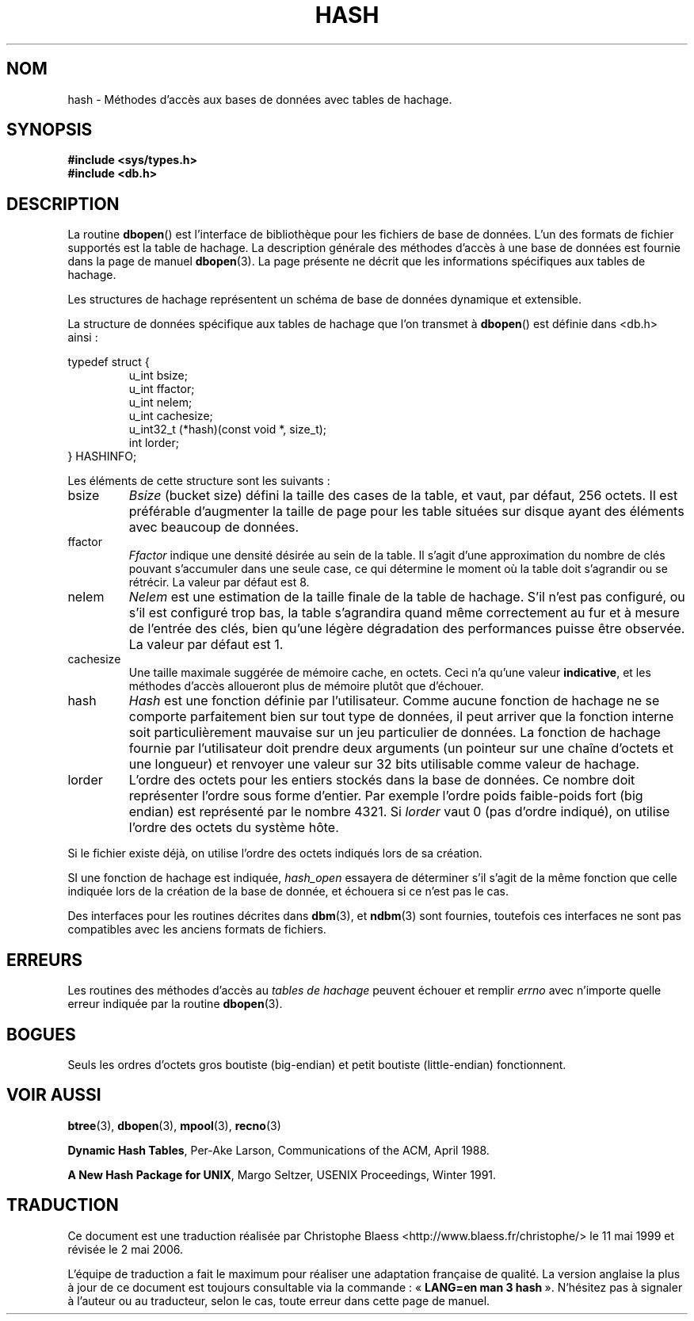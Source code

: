 .\" Copyright (c) 1990, 1993
.\"	The Regents of the University of California.  All rights reserved.
.\"
.\" Redistribution and use in source and binary forms, with or without
.\" modification, are permitted provided that the following conditions
.\" are met:
.\" 1. Redistributions of source code must retain the above copyright
.\"    notice, this list of conditions and the following disclaimer.
.\" 2. Redistributions in binary form must reproduce the above copyright
.\"    notice, this list of conditions and the following disclaimer in the
.\"    documentation and/or other materials provided with the distribution.
.\" 3. All advertising materials mentioning features or use of this software
.\"    must display the following acknowledgement:
.\"	This product includes software developed by the University of
.\"	California, Berkeley and its contributors.
.\" 4. Neither the name of the University nor the names of its contributors
.\"    may be used to endorse or promote products derived from this software
.\"    without specific prior written permission.
.\"
.\" THIS SOFTWARE IS PROVIDED BY THE REGENTS AND CONTRIBUTORS ``AS IS'' AND
.\" ANY EXPRESS OR IMPLIED WARRANTIES, INCLUDING, BUT NOT LIMITED TO, THE
.\" IMPLIED WARRANTIES OF MERCHANTABILITY AND FITNESS FOR A PARTICULAR PURPOSE
.\" ARE DISCLAIMED.  IN NO EVENT SHALL THE REGENTS OR CONTRIBUTORS BE LIABLE
.\" FOR ANY DIRECT, INDIRECT, INCIDENTAL, SPECIAL, EXEMPLARY, OR CONSEQUENTIAL
.\" DAMAGES (INCLUDING, BUT NOT LIMITED TO, PROCUREMENT OF SUBSTITUTE GOODS
.\" OR SERVICES; LOSS OF USE, DATA, OR PROFITS; OR BUSINESS INTERRUPTION)
.\" HOWEVER CAUSED AND ON ANY THEORY OF LIABILITY, WHETHER IN CONTRACT, STRICT
.\" LIABILITY, OR TORT (INCLUDING NEGLIGENCE OR OTHERWISE) ARISING IN ANY WAY
.\" OUT OF THE USE OF THIS SOFTWARE, EVEN IF ADVISED OF THE POSSIBILITY OF
.\" SUCH DAMAGE.
.\"
.\"	@(#)hash.3	8.6 (Berkeley) 8/18/94
.\"
.\" Traduction 11/05/1999 par Christophe Blaess (ccb@club-internet.fr)
.\" LDP-1.23
.\" Màj 21/07/2003 LDP-1.56
.\" Màj 01/05/2006 LDP-1.67.1
.\"
.TH HASH 3 "18 août 1994" LDP "Manuel du programmeur Linux"
.SH NOM
hash \- Méthodes d'accès aux bases de données avec tables de hachage.
.SH SYNOPSIS
.nf
.ft B
#include <sys/types.h>
#include <db.h>
.ft R
.fi
.SH DESCRIPTION
La routine
.BR dbopen ()
est l'interface de bibliothèque pour les fichiers de base de données.
L'un des formats de fichier supportés est la table de hachage.
La description générale des méthodes d'accès à une base de données
est fournie dans la page de manuel
.BR dbopen (3).
La page présente ne décrit que les informations spécifiques aux tables
de hachage.
.PP
Les structures de hachage représentent un schéma de base de données
dynamique et extensible.
.PP
La structure de données spécifique aux tables de hachage que
l'on transmet à
.BR dbopen ()
est définie dans <db.h> ainsi\ :
.sp
typedef struct {
.RS
u_int bsize;
.br
u_int ffactor;
.br
u_int nelem;
.br
u_int cachesize;
.br
u_int32_t (*hash)(const void *, size_t);
.br
int lorder;
.RE
} HASHINFO;
.PP
Les éléments de cette structure sont les suivants\ :
.TP
bsize
.I Bsize
(bucket size) défini la taille des cases de la table, et vaut,
par défaut, 256\ octets. Il est préférable d'augmenter la taille de
page pour les table situées sur disque ayant des éléments avec
beaucoup de données.
.TP
ffactor
.I Ffactor
indique une densité désirée au sein de la table. Il s'agit d'une
approximation du nombre de clés pouvant s'accumuler dans une seule
case, ce qui détermine le moment où la table doit s'agrandir ou se
rétrécir. La valeur par défaut est 8.
.TP
nelem
.I Nelem
est une estimation de la taille finale de la table de hachage. S'il n'est
pas configuré, ou s'il est configuré trop bas, la table s'agrandira
quand même correctement au fur et à mesure de l'entrée des clés,
bien qu'une légère dégradation des performances puisse être observée.
La valeur par défaut est 1.
.TP
cachesize
Une taille maximale suggérée de mémoire cache, en octets. Ceci n'a
qu'une valeur
.BR indicative ,
et les méthodes d'accès alloueront plus de mémoire plutôt que d'échouer.
.TP
hash
.I Hash
est une fonction définie par l'utilisateur.
Comme aucune fonction de hachage ne se comporte parfaitement bien sur tout
type de données, il peut arriver que la fonction interne soit particulièrement
mauvaise sur un jeu particulier de données. La fonction de hachage fournie
par l'utilisateur doit prendre deux arguments (un pointeur sur une chaîne
d'octets et une longueur) et renvoyer une valeur sur 32 bits utilisable
comme valeur de hachage.
.TP
lorder
L'ordre des octets pour les entiers stockés dans la base de données.
Ce nombre doit représenter l'ordre sous forme d'entier. Par exemple l'ordre
poids faible-poids fort (big endian) est représenté par le nombre 4321.
Si
.I lorder
vaut 0 (pas d'ordre indiqué), on utilise l'ordre des octets du système hôte.
.PP
Si le fichier existe déjà, on utilise l'ordre des octets indiqués lors
de sa création.
.PP
SI une fonction de hachage est indiquée,
.I hash_open
essayera de déterminer s'il s'agit de la même fonction que celle indiquée
lors de la création de la base de donnée, et échouera si ce n'est pas le
cas.
.PP
Des interfaces pour les routines décrites dans
.BR dbm (3),
et
.BR ndbm (3)
sont fournies, toutefois ces interfaces ne sont pas compatibles avec
les anciens formats de fichiers.
.SH ERREURS
Les routines des méthodes d'accès au
.I "tables de hachage"
peuvent échouer et remplir
.I errno
avec n'importe quelle erreur indiquée par la routine
.BR dbopen (3).
.SH BOGUES
Seuls les ordres d'octets gros boutiste (big-endian) et petit boutiste (little-endian) fonctionnent.
.SH "VOIR AUSSI"
.BR btree (3),
.BR dbopen (3),
.BR mpool (3),
.BR recno (3)
.sp
.BR "Dynamic Hash Tables" ,
Per-Ake Larson, Communications of the ACM, April 1988.
.sp
.BR "A New Hash Package for UNIX" ,
Margo Seltzer, USENIX Proceedings, Winter 1991.
.SH TRADUCTION
.PP
Ce document est une traduction réalisée par Christophe Blaess
<http://www.blaess.fr/christophe/> le 11\ mai\ 1999
et révisée le 2\ mai\ 2006.
.PP
L'équipe de traduction a fait le maximum pour réaliser une adaptation
française de qualité. La version anglaise la plus à jour de ce document est
toujours consultable via la commande\ : «\ \fBLANG=en\ man\ 3\ hash\fR\ ».
N'hésitez pas à signaler à l'auteur ou au traducteur, selon le cas, toute
erreur dans cette page de manuel.
